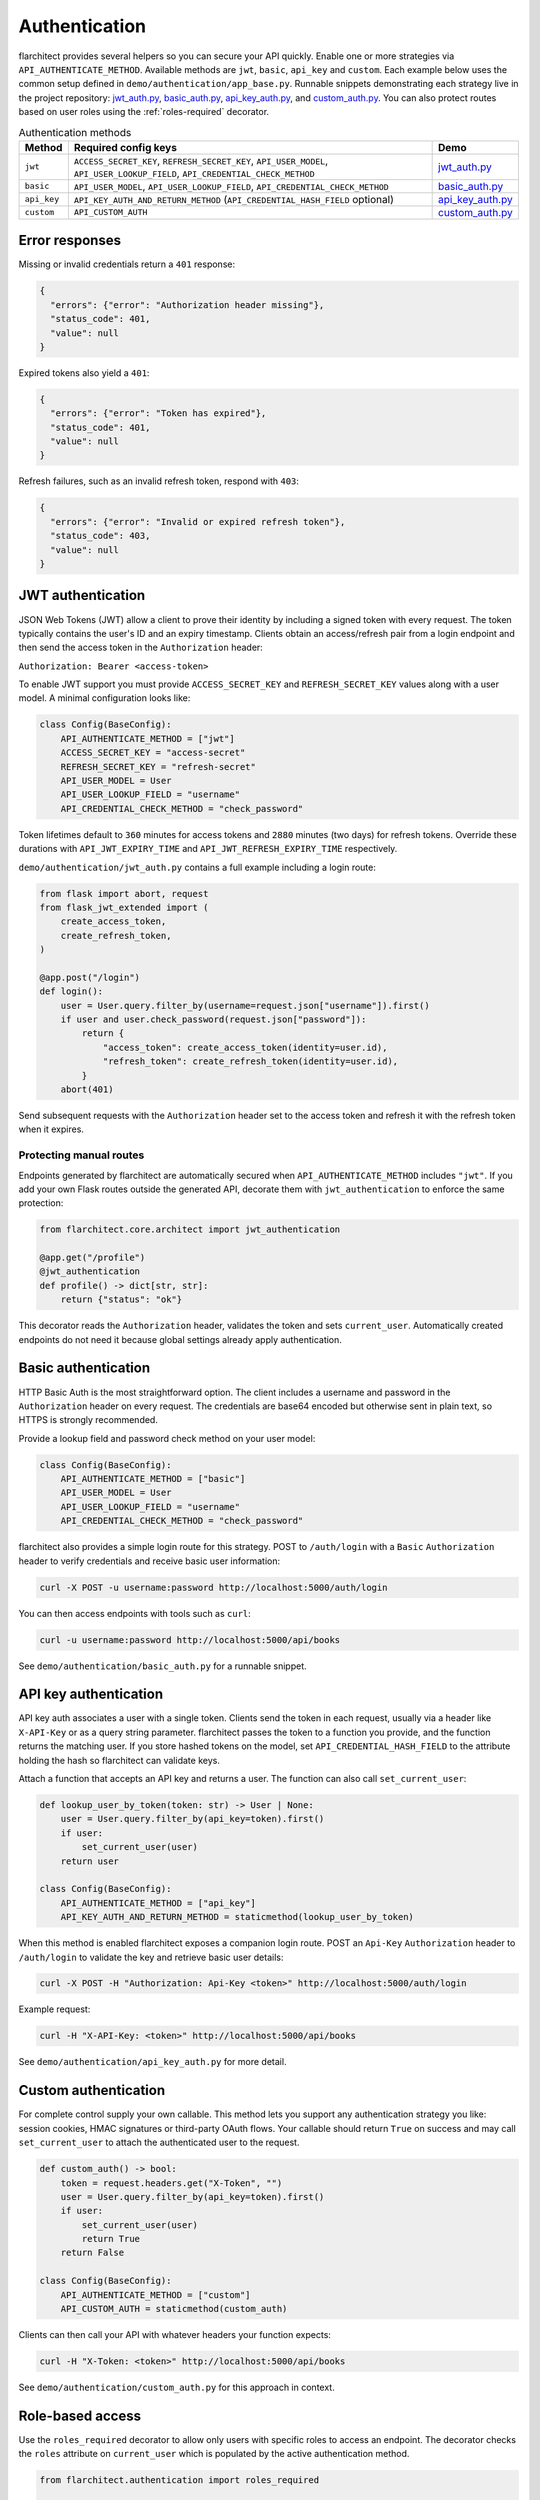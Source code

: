 Authentication
=========================================

flarchitect provides several helpers so you can secure your API quickly.
Enable one or more strategies via ``API_AUTHENTICATE_METHOD``. Available
methods are ``jwt``, ``basic``, ``api_key`` and ``custom``. Each example below
uses the common setup defined in ``demo/authentication/app_base.py``. Runnable
snippets demonstrating each strategy live in the project repository:
`jwt_auth.py`_, `basic_auth.py`_, `api_key_auth.py`_, and `custom_auth.py`_.
You can also protect routes based on user roles using the
:ref:`roles-required` decorator.

.. list-table:: Authentication methods
   :header-rows: 1

   * - Method
     - Required config keys
     - Demo
   * - ``jwt``
     - ``ACCESS_SECRET_KEY``, ``REFRESH_SECRET_KEY``, ``API_USER_MODEL``, ``API_USER_LOOKUP_FIELD``, ``API_CREDENTIAL_CHECK_METHOD``
     - `jwt_auth.py`_
   * - ``basic``
     - ``API_USER_MODEL``, ``API_USER_LOOKUP_FIELD``, ``API_CREDENTIAL_CHECK_METHOD``
     - `basic_auth.py`_
   * - ``api_key``
     - ``API_KEY_AUTH_AND_RETURN_METHOD`` (``API_CREDENTIAL_HASH_FIELD`` optional)
     - `api_key_auth.py`_
   * - ``custom``
     - ``API_CUSTOM_AUTH``
     - `custom_auth.py`_

Error responses
---------------

Missing or invalid credentials return a ``401`` response:

.. code-block:: json

    {
      "errors": {"error": "Authorization header missing"},
      "status_code": 401,
      "value": null
    }

Expired tokens also yield a ``401``:

.. code-block:: json

    {
      "errors": {"error": "Token has expired"},
      "status_code": 401,
      "value": null
    }

Refresh failures, such as an invalid refresh token, respond with ``403``:

.. code-block:: json

    {
      "errors": {"error": "Invalid or expired refresh token"},
      "status_code": 403,
      "value": null
    }

JWT authentication
------------------

JSON Web Tokens (JWT) allow a client to prove their identity by including a
signed token with every request. The token typically contains the user's ID and
an expiry timestamp. Clients obtain an access/refresh pair from a login endpoint
and then send the access token in the ``Authorization`` header:

``Authorization: Bearer <access-token>``

To enable JWT support you must provide ``ACCESS_SECRET_KEY`` and
``REFRESH_SECRET_KEY`` values along with a user model. A minimal configuration
looks like:

.. code-block:: python

    class Config(BaseConfig):
        API_AUTHENTICATE_METHOD = ["jwt"]
        ACCESS_SECRET_KEY = "access-secret"
        REFRESH_SECRET_KEY = "refresh-secret"
        API_USER_MODEL = User
        API_USER_LOOKUP_FIELD = "username"
        API_CREDENTIAL_CHECK_METHOD = "check_password"

Token lifetimes default to ``360`` minutes for access tokens and ``2880``
minutes (two days) for refresh tokens. Override these durations with
``API_JWT_EXPIRY_TIME`` and ``API_JWT_REFRESH_EXPIRY_TIME`` respectively.

``demo/authentication/jwt_auth.py`` contains a full example including a login
route:

.. code-block:: python

   from flask import abort, request
   from flask_jwt_extended import (
       create_access_token,
       create_refresh_token,
   )

   @app.post("/login")
   def login():
       user = User.query.filter_by(username=request.json["username"]).first()
       if user and user.check_password(request.json["password"]):
           return {
               "access_token": create_access_token(identity=user.id),
               "refresh_token": create_refresh_token(identity=user.id),
           }
       abort(401)

Send subsequent requests with the ``Authorization`` header set to the access
token and refresh it with the refresh token when it expires.

Protecting manual routes
~~~~~~~~~~~~~~~~~~~~~~~~

Endpoints generated by flarchitect are automatically secured when
``API_AUTHENTICATE_METHOD`` includes ``"jwt"``. If you add your own Flask routes
outside the generated API, decorate them with ``jwt_authentication`` to enforce
the same protection:

.. code-block:: python

   from flarchitect.core.architect import jwt_authentication

   @app.get("/profile")
   @jwt_authentication
   def profile() -> dict[str, str]:
       return {"status": "ok"}

This decorator reads the ``Authorization`` header, validates the token and sets
``current_user``. Automatically created endpoints do not need it because global
settings already apply authentication.

Basic authentication
--------------------

HTTP Basic Auth is the most straightforward option. The client includes a
username and password in the ``Authorization`` header on every request. The
credentials are base64 encoded but otherwise sent in plain text, so HTTPS is
strongly recommended.

Provide a lookup field and password check method on your user model:

.. code-block:: python

   class Config(BaseConfig):
       API_AUTHENTICATE_METHOD = ["basic"]
       API_USER_MODEL = User
       API_USER_LOOKUP_FIELD = "username"
       API_CREDENTIAL_CHECK_METHOD = "check_password"

flarchitect also provides a simple login route for this strategy. POST to
``/auth/login`` with a ``Basic`` ``Authorization`` header to verify
credentials and receive basic user information:

.. code-block:: bash

   curl -X POST -u username:password http://localhost:5000/auth/login

You can then access endpoints with tools such as ``curl``:

.. code-block:: bash

   curl -u username:password http://localhost:5000/api/books

See ``demo/authentication/basic_auth.py`` for a runnable snippet.

API key authentication
----------------------

API key auth associates a user with a single token. Clients send the token in
each request, usually via a header like ``X-API-Key`` or as a query string
parameter. flarchitect passes the token to a function you provide, and the
function returns the matching user.
If you store hashed tokens on the model, set ``API_CREDENTIAL_HASH_FIELD`` to the attribute holding the hash so flarchitect can validate keys.

Attach a function that accepts an API key and returns a user. The function can
also call ``set_current_user``:

.. code-block:: python

   def lookup_user_by_token(token: str) -> User | None:
       user = User.query.filter_by(api_key=token).first()
       if user:
           set_current_user(user)
       return user

   class Config(BaseConfig):
       API_AUTHENTICATE_METHOD = ["api_key"]
       API_KEY_AUTH_AND_RETURN_METHOD = staticmethod(lookup_user_by_token)

When this method is enabled flarchitect exposes a companion login route. POST
an ``Api-Key`` ``Authorization`` header to ``/auth/login`` to validate the key
and retrieve basic user details:

.. code-block:: bash

   curl -X POST -H "Authorization: Api-Key <token>" http://localhost:5000/auth/login

Example request:

.. code-block:: bash

   curl -H "X-API-Key: <token>" http://localhost:5000/api/books

See ``demo/authentication/api_key_auth.py`` for more detail.

Custom authentication
---------------------

For complete control supply your own callable. This method lets you support any
authentication strategy you like: session cookies, HMAC signatures or
third-party OAuth flows. Your callable should return ``True`` on success and may
call ``set_current_user`` to attach the authenticated user to the request.

.. code-block:: python

   def custom_auth() -> bool:
       token = request.headers.get("X-Token", "")
       user = User.query.filter_by(api_key=token).first()
       if user:
           set_current_user(user)
           return True
       return False

   class Config(BaseConfig):
       API_AUTHENTICATE_METHOD = ["custom"]
       API_CUSTOM_AUTH = staticmethod(custom_auth)

Clients can then call your API with whatever headers your function expects:

.. code-block:: bash

   curl -H "X-Token: <token>" http://localhost:5000/api/books

See ``demo/authentication/custom_auth.py`` for this approach in context.

.. _roles-required:

Role-based access
-----------------

Use the ``roles_required`` decorator to allow only users with specific roles to
access an endpoint. The decorator checks the ``roles`` attribute on
``current_user`` which is populated by the active authentication method.

.. code-block:: python

   from flarchitect.authentication import roles_required

   @app.get("/admin")
   @roles_required("admin")
   def admin_dashboard():
       return {"status": "ok"}

You can require multiple roles by passing more than one name:

.. code-block:: python

   @roles_required("admin", "editor")
   def update_post():
       ...

Ensure your user model exposes a list of role names, for example
``User.roles = ["admin", "editor"]``. If the authenticated user lacks any of
the required roles—or if no user is authenticated—a ``403`` response is raised.

Troubleshooting
---------------

.. list-table::
   :header-rows: 1

   * - Problem
     - Solution
   * - Missing Authorization header
     - Include the appropriate ``Authorization`` header with your credentials.
   * - Token has expired
      - Use the refresh token to obtain a new access token.
   * - Invalid or expired refresh token
      - Log in again to receive a new access/refresh token pair.


.. _jwt_auth.py: https://github.com/lewis-morris/flarchitect/blob/master/demo/authentication/jwt_auth.py
.. _basic_auth.py: https://github.com/lewis-morris/flarchitect/blob/master/demo/authentication/basic_auth.py
.. _api_key_auth.py: https://github.com/lewis-morris/flarchitect/blob/master/demo/authentication/api_key_auth.py
.. _custom_auth.py: https://github.com/lewis-morris/flarchitect/blob/master/demo/authentication/custom_auth.py
